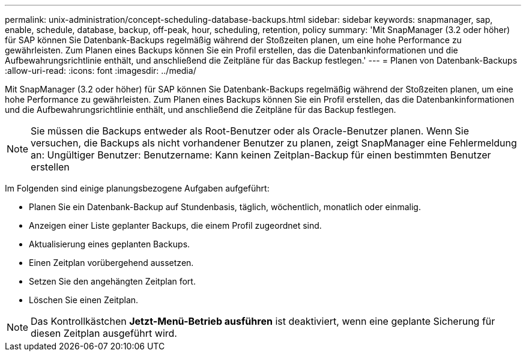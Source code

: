 ---
permalink: unix-administration/concept-scheduling-database-backups.html 
sidebar: sidebar 
keywords: snapmanager, sap, enable, schedule, database, backup, off-peak, hour, scheduling, retention, policy 
summary: 'Mit SnapManager (3.2 oder höher) für SAP können Sie Datenbank-Backups regelmäßig während der Stoßzeiten planen, um eine hohe Performance zu gewährleisten. Zum Planen eines Backups können Sie ein Profil erstellen, das die Datenbankinformationen und die Aufbewahrungsrichtlinie enthält, und anschließend die Zeitpläne für das Backup festlegen.' 
---
= Planen von Datenbank-Backups
:allow-uri-read: 
:icons: font
:imagesdir: ../media/


[role="lead"]
Mit SnapManager (3.2 oder höher) für SAP können Sie Datenbank-Backups regelmäßig während der Stoßzeiten planen, um eine hohe Performance zu gewährleisten. Zum Planen eines Backups können Sie ein Profil erstellen, das die Datenbankinformationen und die Aufbewahrungsrichtlinie enthält, und anschließend die Zeitpläne für das Backup festlegen.


NOTE: Sie müssen die Backups entweder als Root-Benutzer oder als Oracle-Benutzer planen. Wenn Sie versuchen, die Backups als nicht vorhandener Benutzer zu planen, zeigt SnapManager eine Fehlermeldung an: Ungültiger Benutzer: Benutzername: Kann keinen Zeitplan-Backup für einen bestimmten Benutzer erstellen

Im Folgenden sind einige planungsbezogene Aufgaben aufgeführt:

* Planen Sie ein Datenbank-Backup auf Stundenbasis, täglich, wöchentlich, monatlich oder einmalig.
* Anzeigen einer Liste geplanter Backups, die einem Profil zugeordnet sind.
* Aktualisierung eines geplanten Backups.
* Einen Zeitplan vorübergehend aussetzen.
* Setzen Sie den angehängten Zeitplan fort.
* Löschen Sie einen Zeitplan.



NOTE: Das Kontrollkästchen *Jetzt-Menü-Betrieb ausführen* ist deaktiviert, wenn eine geplante Sicherung für diesen Zeitplan ausgeführt wird.
